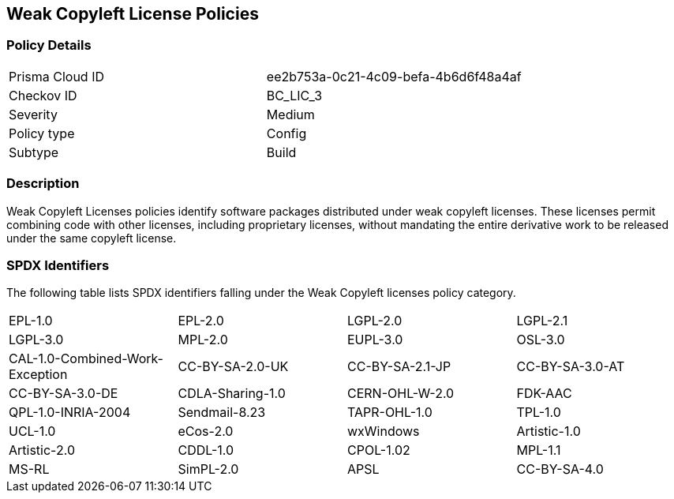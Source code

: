 == Weak Copyleft License Policies

=== Policy Details

[cols="1,1"]
|===

|Prisma Cloud ID 
|ee2b753a-0c21-4c09-befa-4b6d6f48a4af 
|Checkov ID
|BC_LIC_3
|Severity
|Medium
|Policy type
|Config
|Subtype
|Build
|===

=== Description

Weak Copyleft Licenses policies identify software packages distributed under weak copyleft licenses. These licenses permit combining code with other licenses, including proprietary licenses, without mandating the entire derivative work to be released under the same copyleft license.

=== SPDX Identifiers

The following table lists SPDX identifiers falling under the Weak Copyleft licenses policy category.

[cols="1,1,1,1"]
|===


|EPL-1.0
|EPL-2.0
|LGPL-2.0
|LGPL-2.1

|LGPL-3.0
|MPL-2.0
|EUPL-3.0
|OSL-3.0

|CAL-1.0-Combined-Work-Exception
|CC-BY-SA-2.0-UK
|CC-BY-SA-2.1-JP
|CC-BY-SA-3.0-AT

|CC-BY-SA-3.0-DE
|CDLA-Sharing-1.0
|CERN-OHL-W-2.0
|FDK-AAC

|QPL-1.0-INRIA-2004
|Sendmail-8.23
|TAPR-OHL-1.0
|TPL-1.0

|UCL-1.0
|eCos-2.0
|wxWindows
|Artistic-1.0

|Artistic-2.0
|CDDL-1.0
|CPOL-1.02
|MPL-1.1

|MS-RL
|SimPL-2.0
|APSL
|CC-BY-SA-4.0

|===

